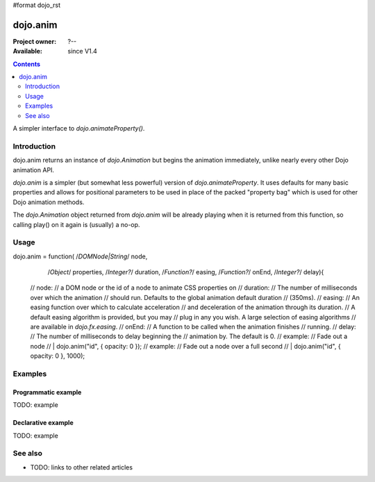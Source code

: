 #format dojo_rst

dojo.anim
=========

:Project owner: ?--
:Available: since V1.4

.. contents::
   :depth: 2

A simpler interface to `dojo.animateProperty()`.


============
Introduction
============

dojo.anim returns an instance of `dojo.Animation` but begins the animation immediately, unlike nearly every other Dojo animation API.

`dojo.anim` is a simpler (but somewhat less powerful) version of `dojo.animateProperty`. It uses defaults for many basic properties and allows for positional parameters to be used in place of the packed "property bag" which is used for other Dojo animation methods.

The `dojo.Animation` object returned from `dojo.anim` will be already playing when it is returned from this function, so calling play() on it again is (usually) a no-op.


=====
Usage
=====



dojo.anim = function(   /*DOMNode|String*/      node,
                                                        /*Object*/                      properties,
                                                        /*Integer?*/            duration,
                                                        /*Function?*/           easing,
                                                        /*Function?*/           onEnd,
                                                        /*Integer?*/            delay){
                //      node:
                //              a DOM node or the id of a node to animate CSS properties on
                //      duration:
                //              The number of milliseconds over which the animation
                //              should run. Defaults to the global animation default duration
                //              (350ms).
                //      easing:
                //              An easing function over which to calculate acceleration
                //              and deceleration of the animation through its duration.
                //              A default easing algorithm is provided, but you may
                //              plug in any you wish. A large selection of easing algorithms
                //              are available in `dojo.fx.easing`.
                //      onEnd:
                //              A function to be called when the animation finishes
                //              running.
                //      delay:
                //              The number of milliseconds to delay beginning the
                //              animation by. The default is 0.
                //      example:
                //              Fade out a node
                //      |       dojo.anim("id", { opacity: 0 });
                //      example:
                //              Fade out a node over a full second
                //      |       dojo.anim("id", { opacity: 0 }, 1000);

========
Examples
========

Programmatic example
--------------------

TODO: example

Declarative example
-------------------

TODO: example


========
See also
========

* TODO: links to other related articles
